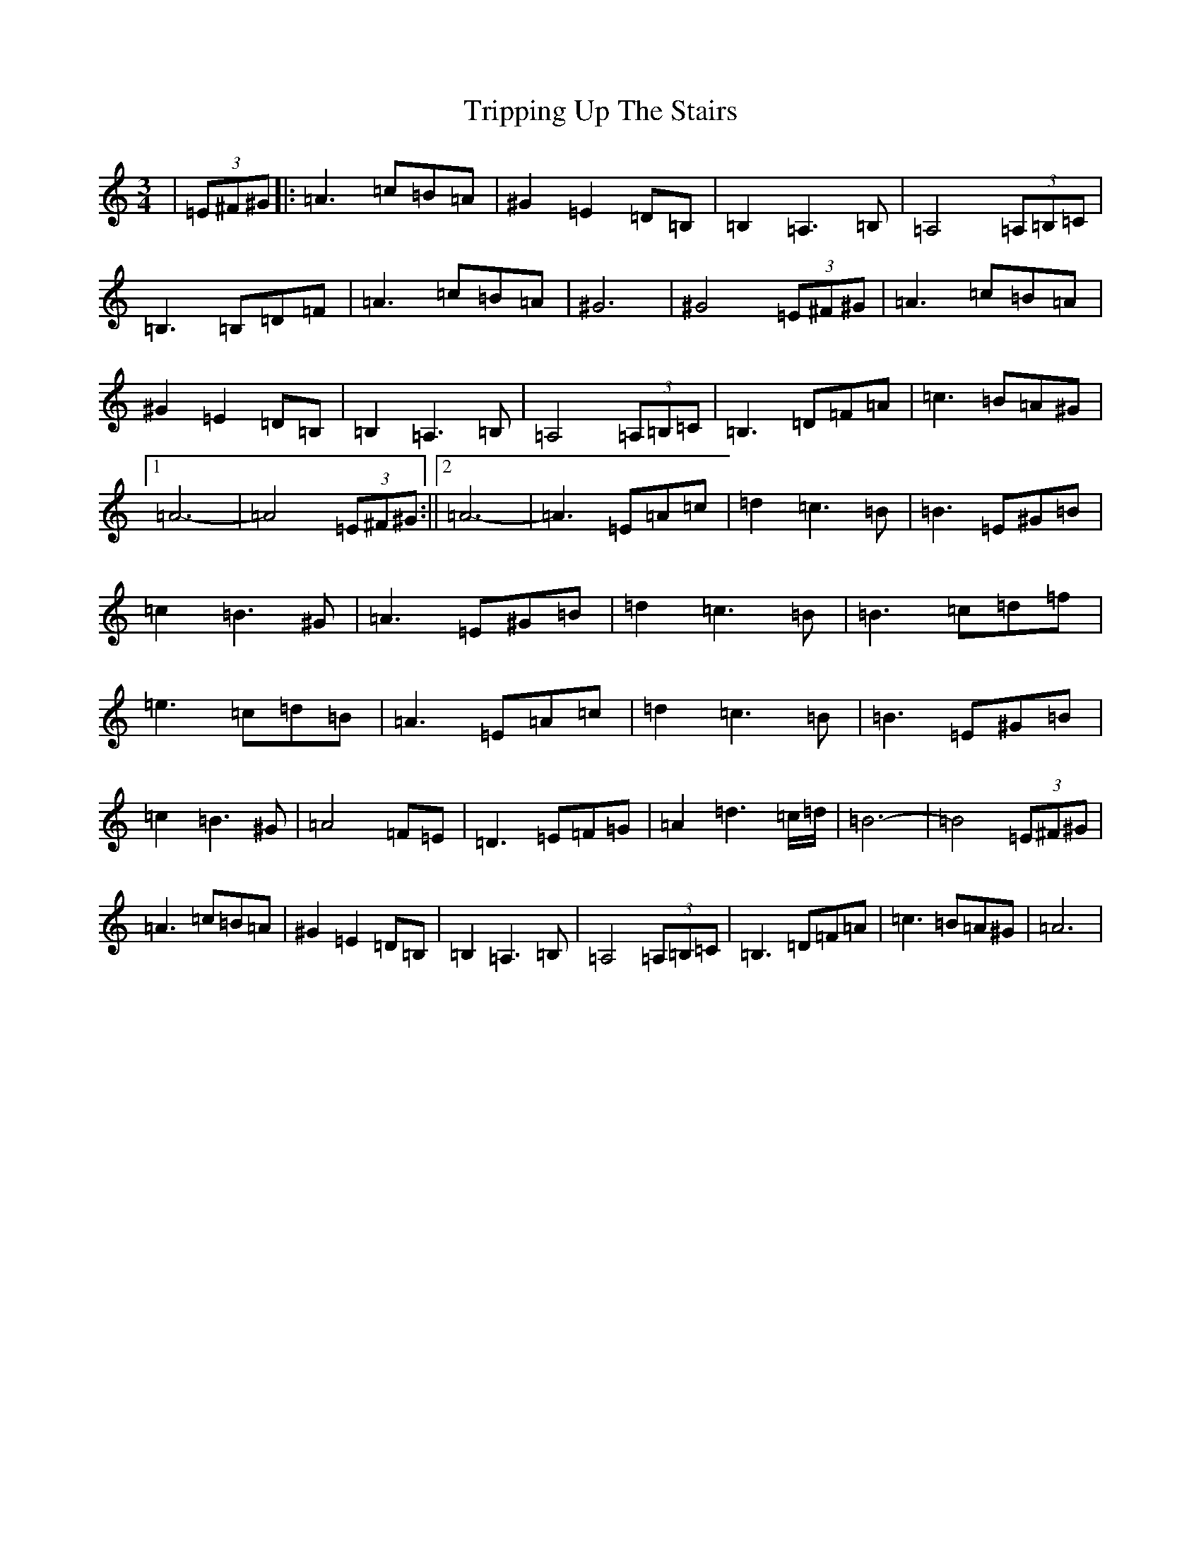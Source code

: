 X: 15137
T: Tripping Up The Stairs
S: https://thesession.org/tunes/111#setting111
Z: D Major
R: jig
M:3/4
L:1/8
K: C Major
|(3=E^F^G|:=A3=c=B=A|^G2=E2=D=B,|=B,2=A,3=B,|=A,4(3=A,=B,=C|=B,3=B,=D=F|=A3=c=B=A|^G6|^G4(3=E^F^G|=A3=c=B=A|^G2=E2=D=B,|=B,2=A,3=B,|=A,4(3=A,=B,=C|=B,3=D=F=A|=c3=B=A^G|1=A6-|=A4(3=E^F^G:||2=A6-|=A3=E=A=c|=d2=c3=B|=B3=E^G=B|=c2=B3^G|=A3=E^G=B|=d2=c3=B|=B3=c=d=f|=e3=c=d=B|=A3=E=A=c|=d2=c3=B|=B3=E^G=B|=c2=B3^G|=A4=F=E|=D3=E=F=G|=A2=d3=c/2=d/2|=B6-|=B4(3=E^F^G|=A3=c=B=A|^G2=E2=D=B,|=B,2=A,3=B,|=A,4(3=A,=B,=C|=B,3=D=F=A|=c3=B=A^G|=A6|